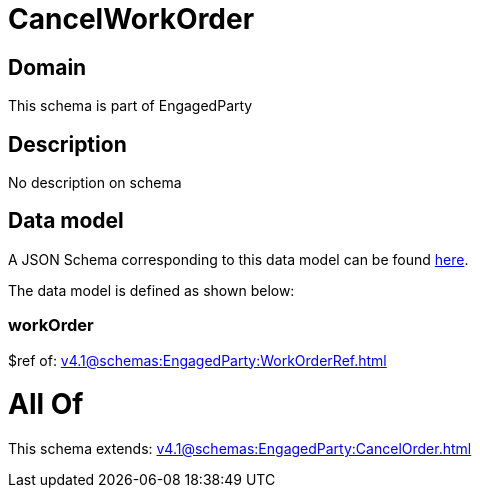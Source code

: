 = CancelWorkOrder

[#domain]
== Domain

This schema is part of EngagedParty

[#description]
== Description

No description on schema


[#data_model]
== Data model

A JSON Schema corresponding to this data model can be found https://tmforum.org[here].

The data model is defined as shown below:


=== workOrder
$ref of: xref:v4.1@schemas:EngagedParty:WorkOrderRef.adoc[]


= All Of 
This schema extends: xref:v4.1@schemas:EngagedParty:CancelOrder.adoc[]

